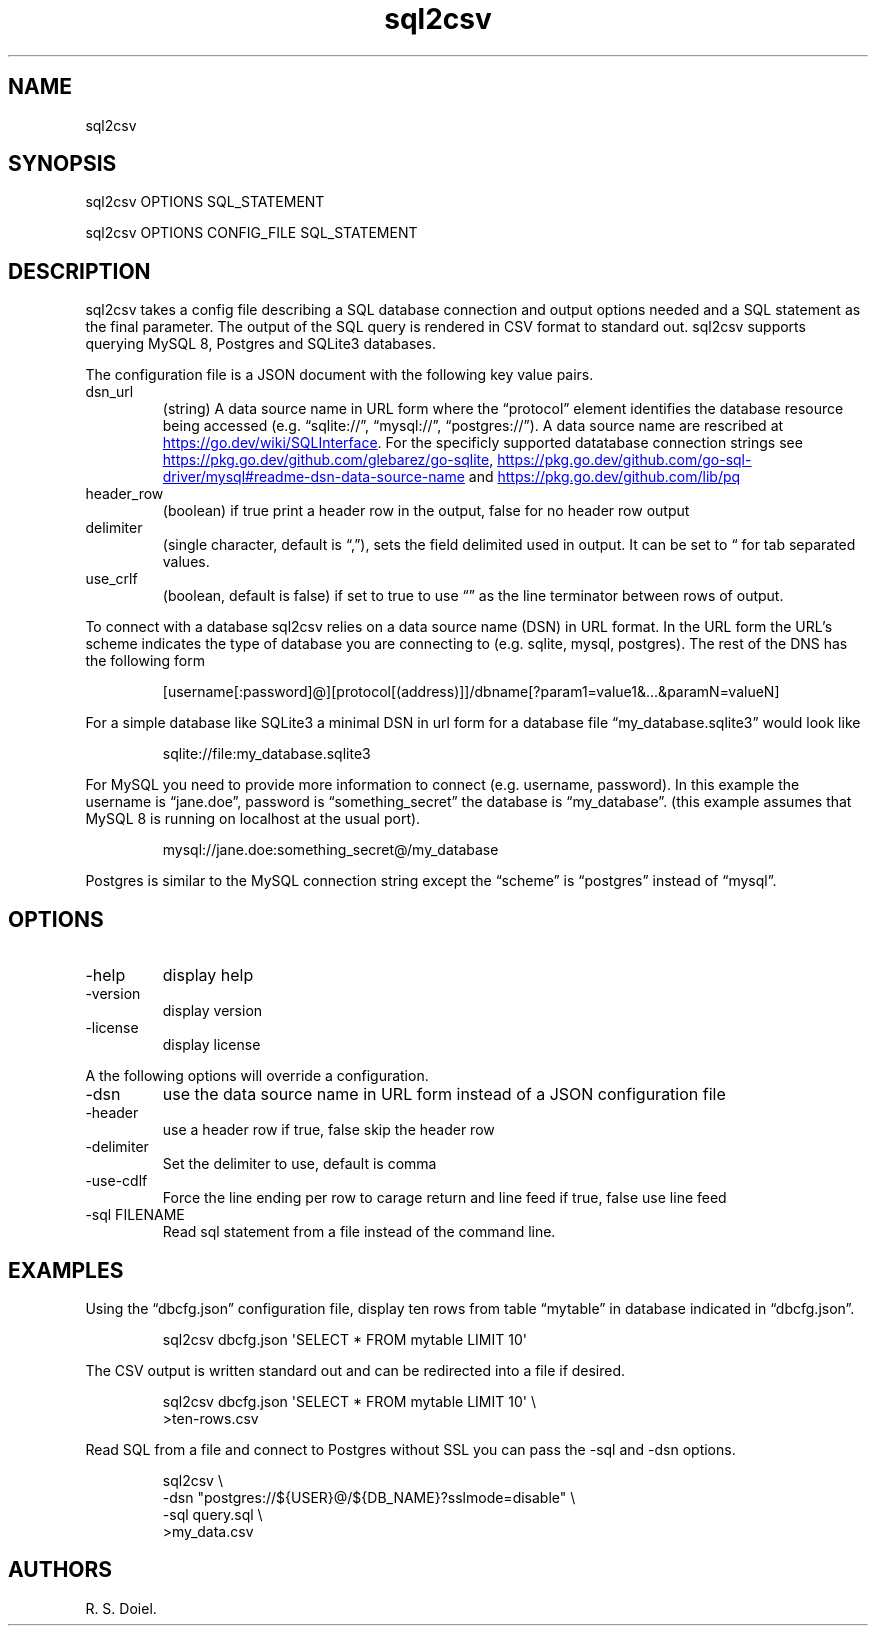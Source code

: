 .\" Automatically generated by Pandoc 3.1.12
.\"
.TH "sql2csv" "1" "2024\-02\-27" "user manual" "version 1.2.7 a2bbe4b"
.SH NAME
sql2csv
.SH SYNOPSIS
sql2csv OPTIONS SQL_STATEMENT
.PP
sql2csv OPTIONS CONFIG_FILE SQL_STATEMENT
.SH DESCRIPTION
sql2csv takes a config file describing a SQL database connection and
output options needed and a SQL statement as the final parameter.
The output of the SQL query is rendered in CSV format to standard out.
sql2csv supports querying MySQL 8, Postgres and SQLite3 databases.
.PP
The configuration file is a JSON document with the following key value
pairs.
.TP
dsn_url
(string) A data source name in URL form where the \[lq]protocol\[rq]
element identifies the database resource being accessed
(e.g.\ \[lq]sqlite://\[rq], \[lq]mysql://\[rq], \[lq]postgres://\[rq]).
A data source name are rescribed at \c
.UR https://go.dev/wiki/SQLInterface
.UE \c
\&.
For the specificly supported datatabase connection strings see \c
.UR https://pkg.go.dev/github.com/glebarez/go-sqlite
.UE \c
, \c
.UR https://pkg.go.dev/github.com/go-sql-driver/mysql#readme-dsn-data-source-name
.UE \c
\ and \c
.UR https://pkg.go.dev/github.com/lib/pq
.UE \c
.TP
header_row
(boolean) if true print a header row in the output, false for no header
row output
.TP
delimiter
(single character, default is \[lq],\[rq]), sets the field delimited
used in output.
It can be set to \[lq] for tab separated values.
.TP
use_crlf
(boolean, default is false) if set to true to use \[lq]\[rq] as the line
terminator between rows of output.
.PP
To connect with a database sql2csv relies on a data source name (DSN) in
URL format.
In the URL form the URL\[cq]s scheme indicates the type of database you
are connecting to (e.g.\ sqlite, mysql, postgres).
The rest of the DNS has the following form
.IP
.EX
[username[:password]\[at]][protocol[(address)]]/dbname[?param1=value1&...&paramN=valueN]
.EE
.PP
For a simple database like SQLite3 a minimal DSN in url form for a
database file \[lq]my_database.sqlite3\[rq] would look like
.IP
.EX
    sqlite://file:my_database.sqlite3
.EE
.PP
For MySQL you need to provide more information to connect
(e.g.\ username, password).
In this example the username is \[lq]jane.doe\[rq], password is
\[lq]something_secret\[rq] the database is \[lq]my_database\[rq].
(this example assumes that MySQL 8 is running on localhost at the usual
port).
.IP
.EX
    mysql://jane.doe:something_secret\[at]/my_database
.EE
.PP
Postgres is similar to the MySQL connection string except the
\[lq]scheme\[rq] is \[lq]postgres\[rq] instead of \[lq]mysql\[rq].
.SH OPTIONS
.TP
\-help
display help
.TP
\-version
display version
.TP
\-license
display license
.PP
A the following options will override a configuration.
.TP
\-dsn
use the data source name in URL form instead of a JSON configuration
file
.TP
\-header
use a header row if true, false skip the header row
.TP
\-delimiter
Set the delimiter to use, default is comma
.TP
\-use\-cdlf
Force the line ending per row to carage return and line feed if true,
false use line feed
.TP
\-sql FILENAME
Read sql statement from a file instead of the command line.
.SH EXAMPLES
Using the \[lq]dbcfg.json\[rq] configuration file, display ten rows from
table \[lq]mytable\[rq] in database indicated in \[lq]dbcfg.json\[rq].
.IP
.EX
  sql2csv dbcfg.json \[aq]SELECT * FROM mytable LIMIT 10\[aq]
.EE
.PP
The CSV output is written standard out and can be redirected into a file
if desired.
.IP
.EX
  sql2csv dbcfg.json \[aq]SELECT * FROM mytable LIMIT 10\[aq] \[rs]
      >ten\-rows.csv
.EE
.PP
Read SQL from a file and connect to Postgres without SSL you can pass
the \f[CR]\-sql\f[R] and \f[CR]\-dsn\f[R] options.
.IP
.EX
sql2csv \[rs]
  \-dsn \[dq]postgres://${USER}\[at]/${DB_NAME}?sslmode=disable\[dq] \[rs]
  \-sql query.sql \[rs]
  >my_data.csv
.EE
.SH AUTHORS
R. S. Doiel.
